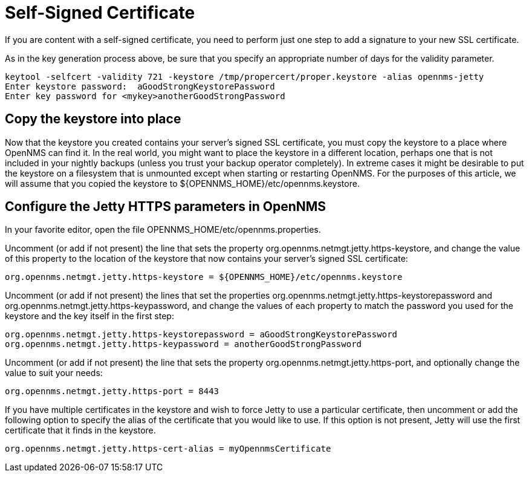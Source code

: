 [[ref-ssl-selfsigned]]
= Self-Signed Certificate
If you are content with a self-signed certificate, you need to perform just one step to add a signature to your new SSL certificate.

As in the key generation process above, be sure that you specify an appropriate number of days for the validity parameter.

[source, console]
----
keytool -selfcert -validity 721 -keystore /tmp/propercert/proper.keystore -alias opennms-jetty
Enter keystore password:  aGoodStrongKeystorePassword
Enter key password for <mykey>anotherGoodStrongPassword
----

== Copy the keystore into place
Now that the keystore you created contains your server's signed SSL certificate, you must copy the keystore to a place where OpenNMS can find it.
In the real world, you might want to place the keystore in a different location, perhaps one that is not included in your nightly backups (unless you trust your backup operator completely).
In extreme cases it might be desirable to put the keystore on a filesystem that is unmounted except when starting or restarting OpenNMS.
For the purposes of this article, we will assume that you copied the keystore to $\{OPENNMS_HOME}/etc/opennms.keystore.


== Configure the Jetty HTTPS parameters in OpenNMS
In your favorite editor, open the file OPENNMS_HOME/etc/opennms.properties.

Uncomment (or add if not present) the line that sets the property org.opennms.netmgt.jetty.https-keystore, and change the value of this property to the location of the keystore that now contains your server's signed SSL certificate:

[source, properties]
----
org.opennms.netmgt.jetty.https-keystore = ${OPENNMS_HOME}/etc/opennms.keystore
----

Uncomment (or add if not present) the lines that set the properties org.opennms.netmgt.jetty.https-keystorepassword and org.opennms.netmgt.jetty.https-keypassword, and change the values of each property to match the password you used for the keystore and the key itself in the first step:

[source, properties]
----
org.opennms.netmgt.jetty.https-keystorepassword = aGoodStrongKeystorePassword
org.opennms.netmgt.jetty.https-keypassword = anotherGoodStrongPassword
----

Uncomment (or add if not present) the line that sets the property org.opennms.netmgt.jetty.https-port, and optionally change the value to suit your needs:

[source, properties]
----
org.opennms.netmgt.jetty.https-port = 8443
----

If you have multiple certificates in the keystore and wish to force Jetty to use a particular certificate, then uncomment or add the following option to specify the alias of the certificate that you would like to use.
If this option is not present, Jetty will use the first certificate that it finds in the keystore.

----
org.opennms.netmgt.jetty.https-cert-alias = myOpennmsCertificate
----

